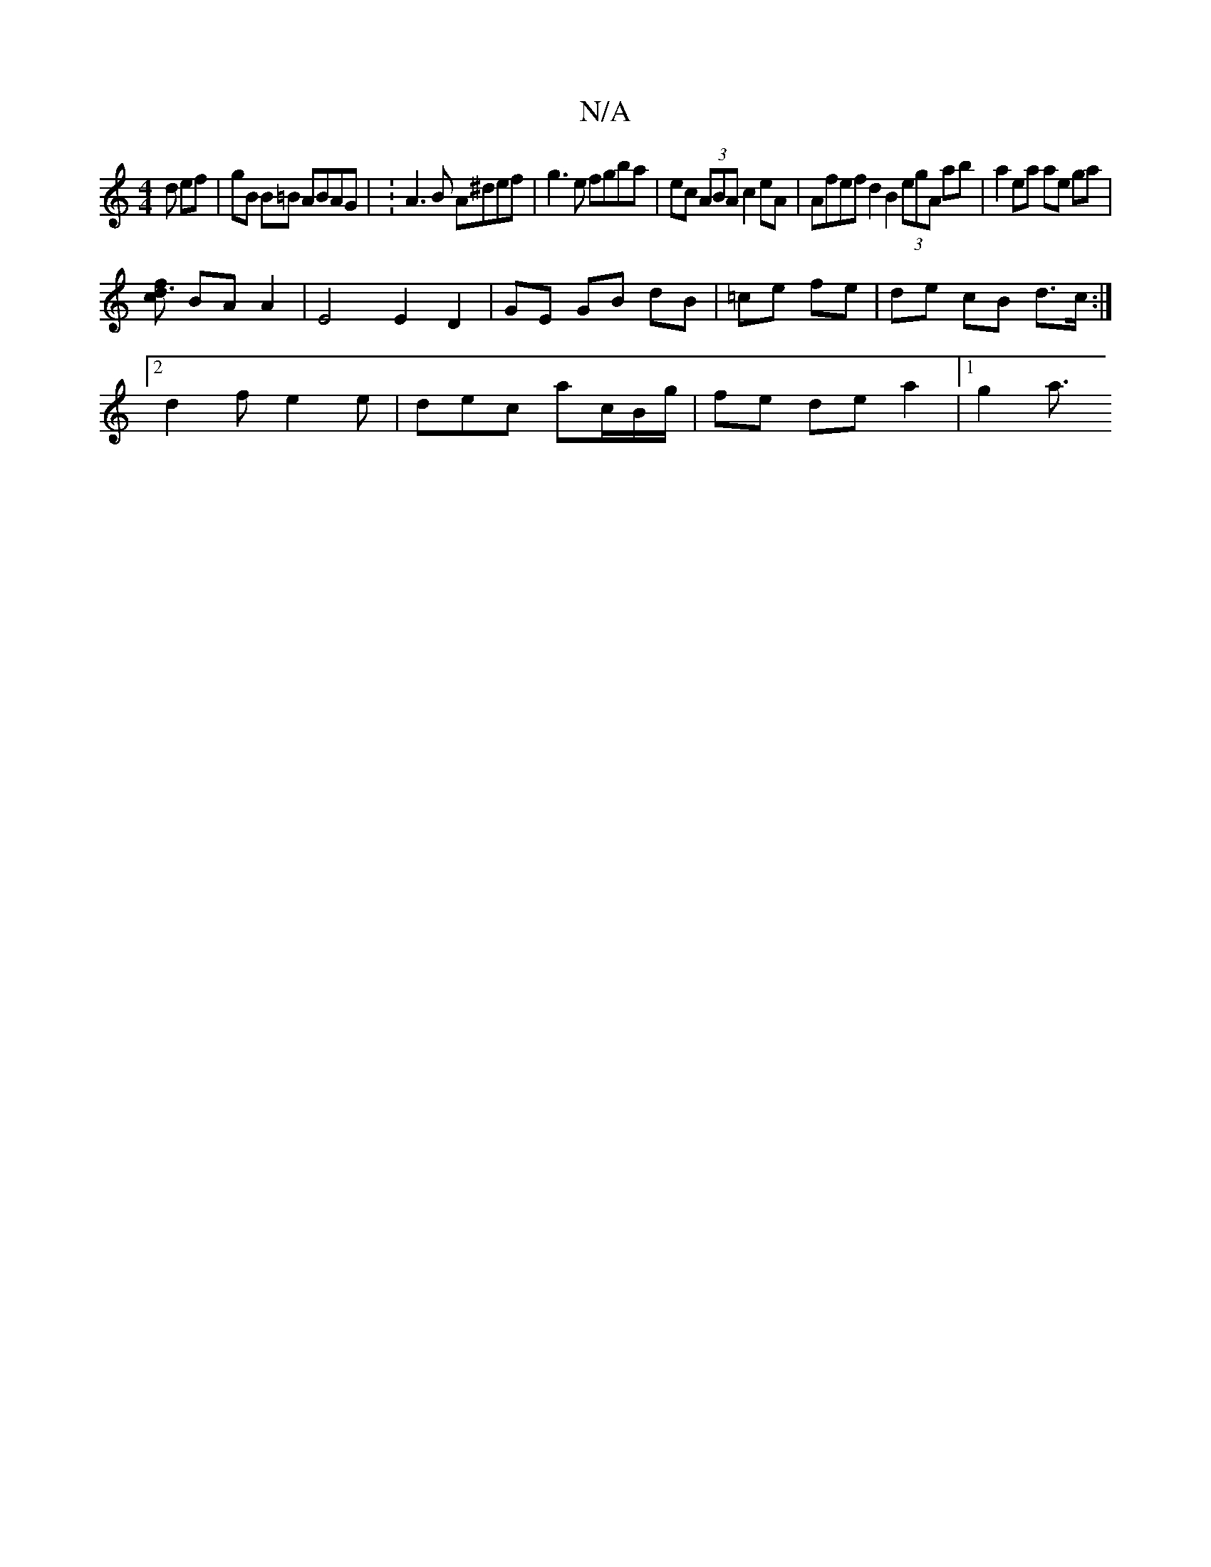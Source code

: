 X:1
T:N/A
M:4/4
R:N/A
K:Cmajor
/d ef|gB B=B ABAG | :A3 B A^def | g3 e fgba | ec (3ABA c2 eA | Afef d2 B2 (3egA ab|a2 ea ae ga |
[fd3c] BA A2 | E4 E2 D2 | GE GB dB|=ce fe | de cB d>c:|
[2 d2 f e2e | dec ac/B/g/ | fe de a2 |[1 g2 a3/